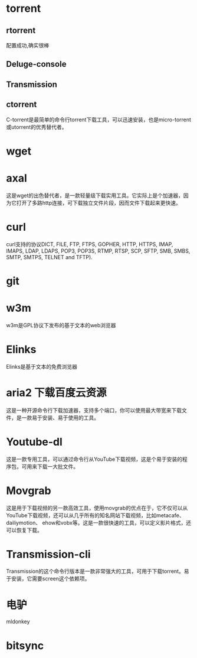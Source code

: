 * torrent
** rtorrent
   配置成功,确实很棒
** Deluge-console
** Transmission
** ctorrent
   C-torrent是最简单的命令行torrent下载工具，可以迅速安装，也是micro-torrent或utorrent的优秀替代者。
* wget
* axal
  这是wget的出色替代者，是一款轻量级下载实用工具。它实际上是个加速器，因为它打开了多路http连接，可下载独立文件片段，因而文件下载起来更快速。
* curl
  curl支持的协议DICT, FILE, FTP, FTPS, GOPHER, HTTP, HTTPS, IMAP, IMAPS,  LDAP,  LDAPS,  POP3,  POP3S, RTMP, RTSP, SCP, SFTP, SMB, SMBS, SMTP, SMTPS, TELNET and TFTP).
* git
* w3m
  w3m是GPL协议下发布的基于文本的web浏览器
* Elinks
  Elinks是基于文本的免费浏览器
* aria2 下载百度云资源
  这是一种开源命令行下载加速器，支持多个端口，你可以使用最大带宽来下载文件，是一款易于安装、易于使用的工具。
* Youtube-dl
  这是一款专用工具，可以通过命令行从YouTube下载视频，这是个易于安装的程序包，可用来下载一大批文件。
* Movgrab
  这是用于下载视频的另一款高效工具，使用movgrab的优点在于，它不仅可以从YouTube下载视频，还可以从几乎所有的知名网站下载视频，比如metacafe、dailiymotion、 ehow和vobx等。这是一款很快速的工具，可以定义影片格式，还可以恢复下载。
* Transmission-cli
  Transmission的这个命令行版本是一款非常强大的工具，可用于下载torrent。易于安装，它需要screen这个依赖项。
* 电驴
  mldonkey
* bitsync
